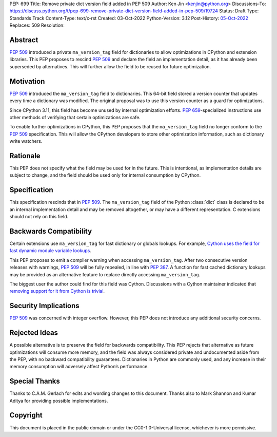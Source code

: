 PEP: 699
Title: Remove private dict version field added in PEP 509
Author: Ken Jin <kenjin@python.org>
Discussions-To: https://discuss.python.org/t/pep-699-remove-private-dict-version-field-added-in-pep-509/19724
Status: Draft
Type: Standards Track
Content-Type: text/x-rst
Created: 03-Oct-2022
Python-Version: 3.12
Post-History: `05-Oct-2022 <https://discuss.python.org/t/pep-699-remove-private-dict-version-field-added-in-pep-509/19724>`__
Replaces: 509
Resolution:



Abstract
========

:pep:`509` introduced a private ``ma_version_tag`` field for dictionaries to
allow optimizations in CPython and extension libraries. This PEP proposes to
rescind :pep:`509` and declare the field an implementation detail, as it has
already been superseded by alternatives. This will further allow the field to
be reused for future optimization.


Motivation
==========

:pep:`509` introduced the ``ma_version_tag`` field to dictionaries. This 64-bit
field stored a version counter that updates every time a dictionary was
modified. The original proposal was to use this version counter as a
guard for optimizations.

Since CPython 3.11, this field has become unused by internal optimization
efforts. :pep:`659`-specialized instructions use other methods of verifying
that certain optimizations are safe.

To enable further optimizations in CPython, this PEP proposes that the
``ma_version_tag`` field no longer conform to the :pep:`509` specification.
This will allow the CPython developers to store other optimization information,
such as dictionary write watchers.


Rationale
=========
This PEP does not specify what the field may be used for in the future. This is
intentional, as implementation details are subject to change, and the field
should be used only for internal consumption by CPython.


Specification
=============

This specification rescinds that in :pep:`509`. The ``ma_version_tag`` field of
the Python :class:`dict` class is declared to be an internal implementation
detail and may be removed altogether, or may have a different representation.
C extensions should not rely on this field.


Backwards Compatibility
=======================

Certain extensions use ``ma_version_tag`` for fast dictionary or globals
lookups. For example,
`Cython uses the field for fast dynamic module variable lookups <https://github.com/cython/cython/blob/169876872f3cb6198971a1db07e5b8a9d12b3dac/Cython/Utility/ObjectHandling.c#L1556>`_.

This PEP proposes to emit a compiler warning when accessing ``ma_version_tag``.
After two consecutive version releases with warnings, :pep:`509` will be fully
repealed, in line with :pep:`387`. A function for fast cached dictionary
lookups may be provided as an alternative feature to replace directly
accessing ``ma_version_tag``.

The biggest user the author could find for this field was Cython.
Discussions with a Cython maintainer indicated that
`removing support for it from Cython is trivial <https://github.com/faster-cpython/ideas/issues/461#issuecomment-1250358596>`_.


Security Implications
=====================

:pep:`509` was concerned with integer overflow. However, this PEP does not
introduce any additional security concerns.


Rejected Ideas
==============

A possible alternative is to preserve the field for backwards compatibility.
This PEP rejects that alternative as future optimizations will consume more
memory, and the field was always considered private and undocumented aside
from the PEP, with no backward compatibility guarantees. Dictionaries in Python
are commonly used, and any increase in their memory consumption will adversely
affect Python’s performance.


Special Thanks
==============

Thanks to C.A.M. Gerlach for edits and wording changes to this document.
Thanks also to Mark Shannon and Kumar Aditya for providing possible
implementations.

Copyright
=========

This document is placed in the public domain or under the
CC0-1.0-Universal license, whichever is more permissive.


